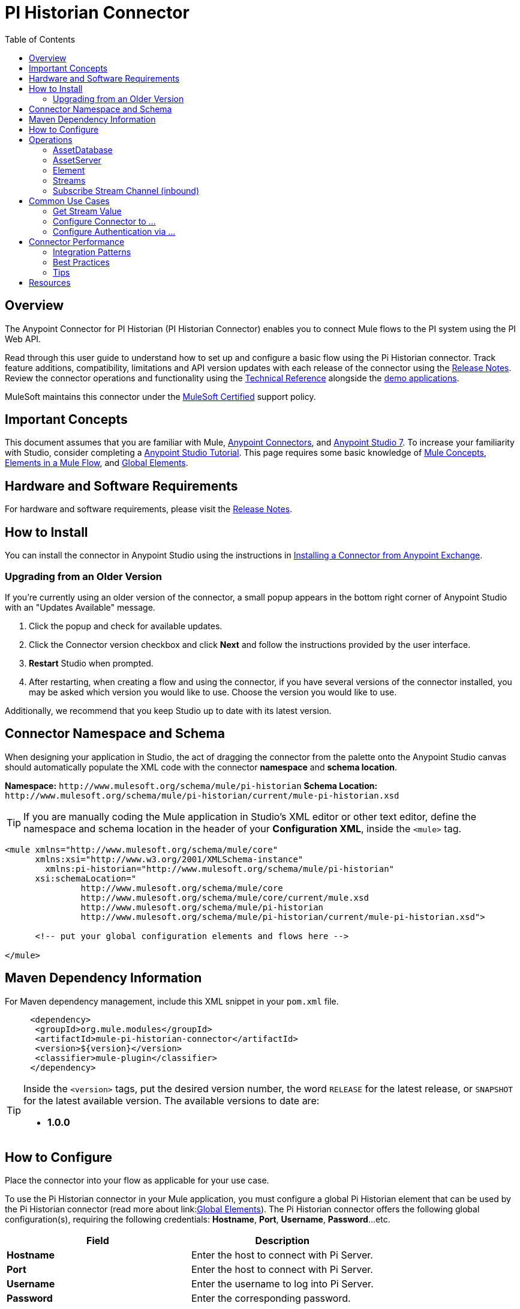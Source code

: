 = PI Historian Connector
:keywords: Pi Historian, OSISoft, OSI PI Historian, Mule Connector, Integration Works
:imagesdir: ./_images
:toc: macro
:toclevels: 2
////
Image names follow "image:". Identify images using the connector name, preferably without the word "connector"
URLs should always follow "link:"
////

// Dropdown for Connector Version
//  Children: Technical Reference / Demos

toc::[]

[[overview]]
== Overview

The Anypoint Connector for PI Historian (PI Historian Connector) enables you to connect Mule flows to the PI system using the PI Web API.

//Global rule: the word "connector" should be lower case except when appearing in titles, important URL anchors, and after a MuleSoft tradename such as "Anypoint".

Read through this user guide to understand how to set up and configure a basic flow using the Pi Historian connector. Track feature additions, compatibility, limitations and API version updates with each release of the connector using the link:https://github.com/deepakIW/mule-pi-historian-connector/blob/main/release-notes.adoc[Release Notes]. Review the connector operations and functionality using the link:/link-to-github.io-or-internal-section[Technical Reference] alongside the link:https://www.mulesoft.com/exchange#!/?filters=Salesforce&sortBy=rank[demo applications].

MuleSoft maintains this connector under the link:https://www.mulesoft.com/legal/versioning-back-support-policy#anypoint-connectors[MuleSoft Certified] support policy.

[[important-concepts]]
== Important Concepts

This document assumes that you are familiar with Mule,
link:https://docs.mulesoft.com/connectors/introduction/introduction-to-anypoint-connectors[Anypoint Connectors], and
link:https://docs.mulesoft.com/mule-runtime/4.3/intro-studio[Anypoint Studio 7]. To increase your familiarity with Studio, consider completing a link:https://docs.mulesoft.com/studio/7.3/[Anypoint Studio Tutorial]. This page requires some basic knowledge of link:https://docs.mulesoft.com/general/api-led-overview[Mule Concepts], link:https://docs.mulesoft.com/mule-runtime/4.2/about-components#components[Elements in a Mule Flow], and link:https://docs.mulesoft.com/mule-runtime/4.2/global-elements[Global Elements].


[[requirements]]
== Hardware and Software Requirements

For hardware and software requirements, please visit the link:https://github.com/deepakIW/mule-pi-historian-connector/blob/main/release-notes.adoc[Release Notes].

[[install]]
== How to Install

You can install the connector in Anypoint Studio using the instructions in
link:https://docs.mulesoft.com/mule-runtime/3.9/installing-connectors[Installing a Connector from Anypoint Exchange].

[[upgrading]]
=== Upgrading from an Older Version

If you’re currently using an older version of the connector, a small popup appears in the bottom right corner of Anypoint Studio with an "Updates Available" message.

. Click the popup and check for available updates. 
. Click the Connector version checkbox and click *Next* and follow the instructions provided by the user interface. 
. *Restart* Studio when prompted. 
. After restarting, when creating a flow and using the connector, if you have several versions of the connector installed, you may be asked which version you would like to use. Choose the version you would like to use.

Additionally, we recommend that you keep Studio up to date with its latest version.

[[ns-schema]]
== Connector Namespace and Schema

When designing your application in Studio, the act of dragging the connector from the palette onto the Anypoint Studio canvas should automatically populate the XML code with the connector *namespace* and *schema location*.

*Namespace:* `+http://www.mulesoft.org/schema/mule/pi-historian+`
*Schema Location:* `+http://www.mulesoft.org/schema/mule/pi-historian/current/mule-pi-historian.xsd+`

[TIP]
If you are manually coding the Mule application in Studio's XML editor or other text editor, define the namespace and schema location in the header of your *Configuration XML*, inside the `<mule>` tag.

[source, xml,linenums]
----
<mule xmlns="http://www.mulesoft.org/schema/mule/core"
      xmlns:xsi="http://www.w3.org/2001/XMLSchema-instance"
	xmlns:pi-historian="http://www.mulesoft.org/schema/mule/pi-historian"
      xsi:schemaLocation="
               http://www.mulesoft.org/schema/mule/core
               http://www.mulesoft.org/schema/mule/core/current/mule.xsd
               http://www.mulesoft.org/schema/mule/pi-historian 
               http://www.mulesoft.org/schema/mule/pi-historian/current/mule-pi-historian.xsd">

      <!-- put your global configuration elements and flows here -->

</mule>
----

[[maven]]
== Maven Dependency Information

For Maven dependency management, include this XML snippet in your `pom.xml` file.

[source,xml,linenums]
----
     <dependency>
      <groupId>org.mule.modules</groupId>
      <artifactId>mule-pi-historian-connector</artifactId>
      <version>${version}</version>
      <classifier>mule-plugin</classifier>
     </dependency>
----

[TIP]
====
Inside the `<version>` tags, put the desired version number, the word `RELEASE` for the latest release, or `SNAPSHOT` for the latest available version. The available versions to date are:

* *1.0.0*
====

[[configure]]
== How to Configure

Place the connector into your flow as applicable for your use case.

To use the Pi Historian connector in your Mule application, you must configure a global Pi Historian element that can be used by the Pi Historian connector (read more about  link:link:https://docs.mulesoft.com/mule-runtime/4.2/global-elements[Global Elements]). The Pi Historian connector offers the following global configuration(s), requiring the following credentials: *Hostname*, *Port*, *Username*, *Password*...etc.

[%header,cols="50a,50a"]
|===
|Field |Description
|*Hostname* |Enter the host to connect with Pi Server.
|*Port* |Enter the host to connect with Pi Server.
|*Username* |Enter the username to log into Pi Server.
|*Password* |Enter the corresponding password.

|===

image:pi-historian-global-element-props.png[pi-historian-config]

[[operations]]

== Operations

===== AssetDatabase

- Create elements in the Asset database.

===== AssetServer

- List Asset Servers
  		
- Get Asset Server by WebId

===== Element

- Create an Element.
	
- Update an Element.
	
- Delete an Element.

===== Streams

- Get Recorded Stream for a Pi Point.
- Get Plot Stream for a Pi Point.
- Get Value Stream for a Pi Point.
- Get Stream End Value for a Pi Point.
- Get Stream Summary for a Pi Point.
- Update Stream Value for a Pi Point.
- Update Stream Values in bulk for a Pi Point.
  
===== Subscribe Stream Channel (inbound)

 - Subscribe a stream channel


== Common Use Cases

Explain the common and less intuitive use cases and provide links to them in the bullets.

===Usecase 1: Work with PI Streams

This use case demonstrate the way to interact with Streams in the PI Historian server. 

==== Get Stream Value
* Get Stream Summary
      * Checkout the following demo - link:https://github.com/deepakIW/mule-pi-historian-connector/tree/main/demos/mule-pi-historian-connector-stream-operations-demo[Pi Historian Stream Demo]
      * Follow the steps described in the demo and run the application.
      * 




* link:#use-case-1[Configure Connector to ...]
* link:#use-case-2[Configure Authentication via ...]


[use-case-1]
=== Configure Connector to ...
// Limit to 10 steps
// Do NOT provide a parallel XML walkthrough. Weave any XML details into steps. Also avoid any unnecessary or marginally helpful screenshots

Explain what the use case and provide an example if possible.

The section should contain a fully functional Mule application as a demo, where the use case is considered. Explain how to create this case with Anypoint Studio Visual editor and provide the app.

Download the deployable app archive and import into Anypoint Studio to interact with the example application.

[use-case-2]
=== Configure Authentication via ...


== Connector Performance

To define the pooling profile for the connector manually, access the *Pooling Profile* tab in the applicable global element for the connector.

For background information on pooling, see link:/mule-user-guide/v/3.8/tuning-performance[Tuning Performance].


=== Integration Patterns
////
optional
////

___ recognizes these integration patterns for connecting with other systems…

=== Best Practices
////
optional
////
To take full advantage of the functionality … +

=== Tips
////
optional
////
* <Information from Support>


== Resources

* Access the link:/release-notes/<System_Name>-connector-release-notes[<System_Name> Connector Release Notes].
